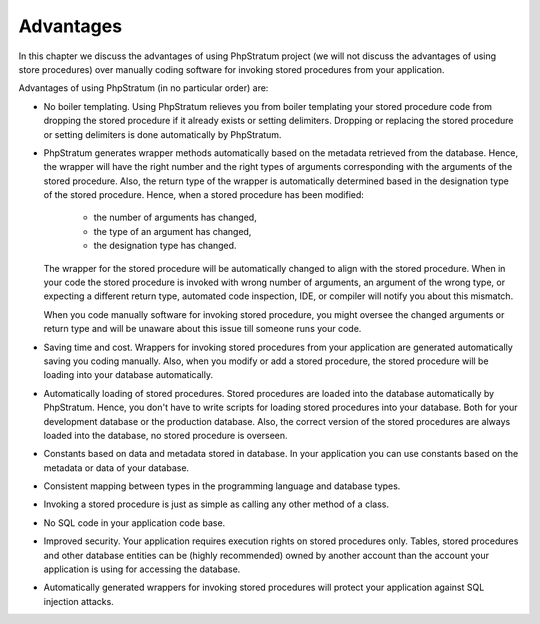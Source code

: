 Advantages
==========

In this chapter we discuss the advantages of using PhpStratum project (we will not discuss the advantages of using store procedures) over manually coding software for invoking stored procedures from your application.

Advantages of using PhpStratum (in no particular order) are:

* No boiler templating. Using PhpStratum relieves you from boiler templating your stored procedure code from dropping the stored procedure if it already exists or setting delimiters. Dropping or replacing the stored procedure or setting delimiters is done automatically by PhpStratum.

* PhpStratum generates wrapper methods automatically based on the metadata retrieved from the database. Hence, the wrapper will have the right number and the right types of arguments corresponding with the arguments of the stored procedure. Also, the return type of the wrapper is automatically determined based in the designation type of the stored procedure. Hence, when a stored procedure has been modified:

    * the number of arguments has changed,
    * the type of an argument has changed,
    * the designation type has changed.

  The wrapper for the stored procedure will be automatically changed to align with the stored procedure. When in your code the stored procedure is invoked with wrong number of arguments, an argument of the wrong type, or expecting a different return type, automated code inspection, IDE, or compiler will notify you about this mismatch.

  When you code manually software for invoking stored procedure, you might oversee the changed arguments or return type and will be unaware about this issue till someone runs your code.

* Saving time and cost. Wrappers for invoking stored procedures from your application are generated automatically saving you coding manually. Also, when you modify or add a stored procedure, the stored procedure will be loading into your database automatically.

* Automatically loading of stored procedures. Stored procedures are loaded into the database automatically by PhpStratum. Hence, you don't have to write scripts for loading stored procedures into your database. Both for your development database or the production database. Also, the correct version of the stored procedures are always loaded into the database, no stored procedure is overseen.

* Constants based on data and metadata stored in database. In your application you can use constants based on the metadata or data of your database.

* Consistent mapping between types in the programming language and database types.

* Invoking a stored procedure is just as simple as calling any other method of a class.

* No SQL code in your application code base.

* Improved security. Your application requires execution rights on stored procedures only. Tables, stored procedures and other database entities can be (highly recommended) owned by another account than the account your application is using for accessing the database.

* Automatically generated wrappers for invoking stored procedures will protect your application against SQL injection attacks.
